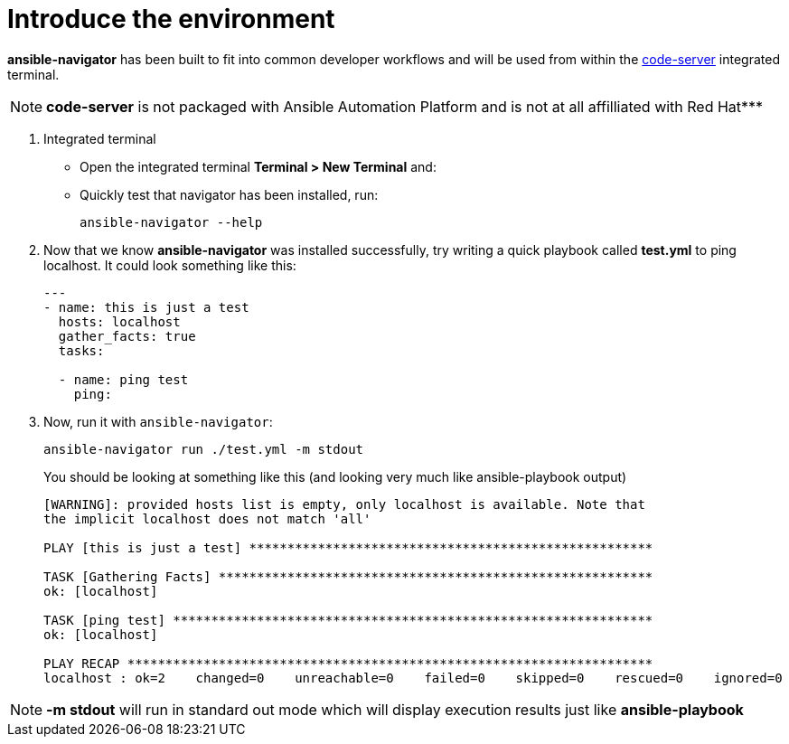 :sectnums:
= Introduce the environment


*ansible-navigator* has been built to fit into common developer workflows and will be used from within the https://github.com/cdr/code-server[code-server, window=_blank] integrated terminal.

NOTE: *code-server* is not packaged with Ansible Automation Platform and is not at all affilliated with Red Hat***

. Integrated terminal
+
* Open the integrated terminal *Terminal > New Terminal* and:
* Quickly test that navigator has been installed, run:
+
[source,shell]
----
ansible-navigator --help
----



. Now that we know *ansible-navigator* was installed successfully, try writing a quick playbook called *test.yml* to ping localhost. It could look something like this:
+
[source,yaml]
----
---
- name: this is just a test
  hosts: localhost
  gather_facts: true
  tasks:

  - name: ping test
    ping:
----

. Now, run it with `ansible-navigator`:
+
[source,yaml]
----
ansible-navigator run ./test.yml -m stdout
----
+
.You should be looking at something like this (and looking very much like ansible-playbook output)
[source,yaml]
----
[WARNING]: provided hosts list is empty, only localhost is available. Note that
the implicit localhost does not match 'all'

PLAY [this is just a test] *****************************************************

TASK [Gathering Facts] *********************************************************
ok: [localhost]

TASK [ping test] ***************************************************************
ok: [localhost]

PLAY RECAP *********************************************************************
localhost : ok=2    changed=0    unreachable=0    failed=0    skipped=0    rescued=0    ignored=0
----


NOTE: *-m stdout* will run in standard out mode which will display execution results just like *ansible-playbook*
